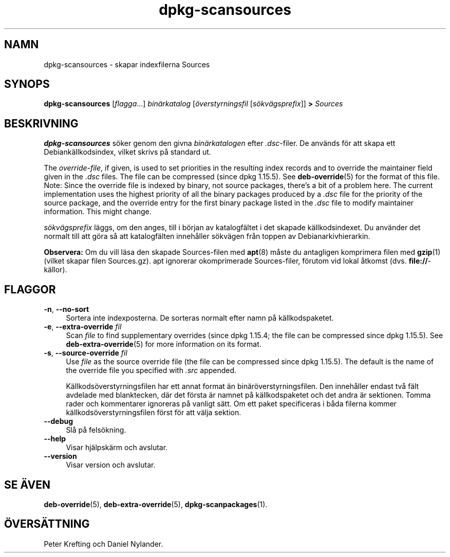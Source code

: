 .\" dpkg manual page - dpkg-scansources(1)
.\"
.\" Copyright © 2005 Roderick Schertler <roderick@argon.org>
.\" Copyright © 2006 Frank Lichtenheld <djpig@debian.org>
.\" Copyright © 2009 Raphaël Hertzog <hertzog@debian.org>
.\"
.\" This is free software; you can redistribute it and/or modify
.\" it under the terms of the GNU General Public License as published by
.\" the Free Software Foundation; either version 2 of the License, or
.\" (at your option) any later version.
.\"
.\" This is distributed in the hope that it will be useful,
.\" but WITHOUT ANY WARRANTY; without even the implied warranty of
.\" MERCHANTABILITY or FITNESS FOR A PARTICULAR PURPOSE.  See the
.\" GNU General Public License for more details.
.\"
.\" You should have received a copy of the GNU General Public License
.\" along with this program.  If not, see <https://www.gnu.org/licenses/>.
.
.\"*******************************************************************
.\"
.\" This file was generated with po4a. Translate the source file.
.\"
.\"*******************************************************************
.TH dpkg\-scansources 1 2011\-08\-14 Debianprojektet dpkg\-verktygen
.SH NAMN
dpkg\-scansources \- skapar indexfilerna Sources
.
.SH SYNOPS
\fBdpkg\-scansources\fP [\fIflagga\fP...] \fIbinärkatalog\fP [\fIöverstyrningsfil\fP
[\fIsökvägsprefix\fP]] \fB>\fP \fISources\fP
.
.SH BESKRIVNING
\fBdpkg\-scansources\fP söker genom den givna \fIbinärkatalogen\fP efter
\&\fI.dsc\fP\-filer. De används för att skapa ett Debiankällkodsindex, vilket
skrivs på standard ut.
.PP
The \fIoverride\-file\fP, if given, is used to set priorities in the resulting
index records and to override the maintainer field given in the \fI.dsc\fP
files.  The file can be compressed (since dpkg 1.15.5).  See
\fBdeb\-override\fP(5)  for the format of this file. Note: Since the override
file is indexed by binary, not source packages, there's a bit of a problem
here. The current implementation uses the highest priority of all the binary
packages produced by a \fI.dsc\fP file for the priority of the source package,
and the override entry for the first binary package listed in the \fI.dsc\fP
file to modify maintainer information. This might change.
.PP
\fIsökvägsprefix\fP läggs, om den anges, till i början av katalogfältet i det
skapade källkodsindexet. Du använder det normalt till att göra så att
katalogfälten innehåller sökvägen från toppen av Debianarkivhierarkin.
.
.PP
\fBObservera:\fP Om du vill läsa den skapade Sources\-filen med \fBapt\fP(8) måste
du antagligen komprimera filen med \fBgzip\fP(1) (vilket skapar filen
Sources.gz). apt ignorerar okomprimerade Sources\-filer, förutom vid lokal
åtkomst (dvs. \fBfile://\fP\-källor).
.
.SH FLAGGOR
.IP "\fB\-n\fP, \fB\-\-no\-sort\fP" 4
Sortera inte indexposterna. De sorteras normalt efter namn på
källkodspaketet.
.TP 
.IP "\fB\-e\fP, \fB\-\-extra\-override\fP \fIfil\fP" 4
Scan \fIfile\fP to find supplementary overrides (since dpkg 1.15.4; the file
can be compressed since dpkg 1.15.5).  See \fBdeb\-extra\-override\fP(5)  for
more information on its format.
.IP "\fB\-s\fP, \fB\-\-source\-override\fP \fIfil\fP" 4
Use \fIfile\fP as the source override file (the file can be compressed since
dpkg 1.15.5).  The default is the name of the override file you specified
with \fI.src\fP appended.
.sp
Källkodsöverstyrningsfilen har ett annat format än
binäröverstyrningsfilen. Den innehåller endast två fält avdelade med
blanktecken, där det första är namnet på källkodspaketet och det andra är
sektionen. Tomma rader och kommentarer ignoreras på vanligt sätt. Om ett
paket specificeras i båda filerna kommer källkodsöverstyrningsfilen först
för att välja sektion.
.IP \fB\-\-debug\fP 4
Slå på felsökning.
.IP \fB\-\-help\fP 4
Visar hjälpskärm och avslutar.
.IP \fB\-\-version\fP 4
Visar version och avslutar.
.
.SH "SE ÄVEN"
\fBdeb\-override\fP(5), \fBdeb\-extra\-override\fP(5), \fBdpkg\-scanpackages\fP(1).
.SH ÖVERSÄTTNING
Peter Krefting och Daniel Nylander.
